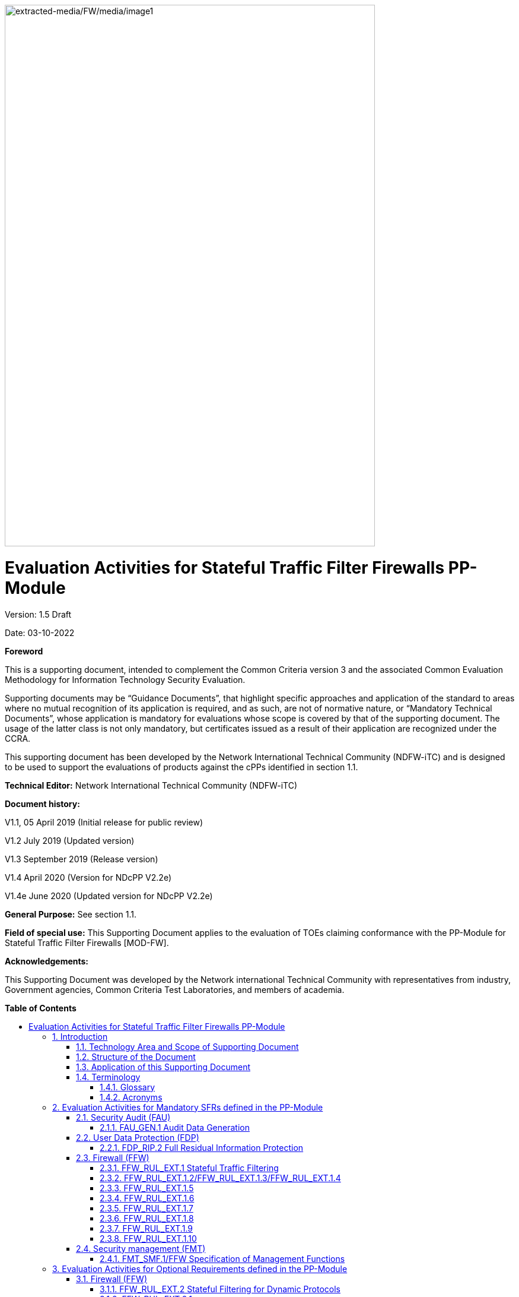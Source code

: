 :toc:
:toclevels: 3
:toc-title!:
:toc-placement!:
:doctype: book
:data-uri:
:revnumber: 1.5 Draft
:revdate: 03-10-2022
image:extracted-media/FW/media/image1.png[extracted-media/FW/media/image1,width=624,height=912]

= Evaluation Activities for Stateful Traffic Filter Firewalls PP-Module
Version: {revnumber}

Date: {revdate}

*Foreword*

This is a supporting document, intended to complement the Common Criteria version 3 and the associated Common Evaluation Methodology for Information Technology Security Evaluation.

Supporting documents may be “Guidance Documents”, that highlight specific approaches and application of the standard to areas where no mutual recognition of its application is required, and as such, are not of normative nature, or “Mandatory Technical Documents”, whose application is mandatory for evaluations whose scope is covered by that of the supporting document. The usage of the latter class is not only mandatory, but certificates issued as a result of their application are recognized under the CCRA.

This supporting document has been developed by the Network International Technical Community (NDFW-iTC) and is designed to be used to support the evaluations of products against the cPPs identified in section 1.1.

*Technical Editor:* Network International Technical Community (NDFW-iTC)

*Document history:*

V1.1, 05 April 2019 (Initial release for public review)

V1.2 July 2019 (Updated version)

V1.3 September 2019 (Release version)

V1.4 April 2020 (Version for NDcPP V2.2e)

V1.4e June 2020 (Updated version for NDcPP V2.2e)

*General Purpose:* See section 1.1.

*Field of special use:* This Supporting Document applies to the evaluation of TOEs claiming conformance with the PP-Module for Stateful Traffic Filter Firewalls [MOD-FW].

*Acknowledgements:*

This Supporting Document was developed by the Network international Technical Community with representatives from industry, Government agencies, Common Criteria Test Laboratories, and members of academia.

*Table of Contents*

toc::[]

:sectnums: all
:sectnumlevels: 4

== Introduction

=== Technology Area and Scope of Supporting Document

[arabic]
. This Supporting Document defines the Evaluation Activities associated with the PP-Module for Stateful Traffic Filter Firewalls [MOD-FW]. Note that [MOD-FW] also requires the use of the Evaluation Activities for the Base-PP (Protection Profile for Network Devices (NDcPP) version 2.2e), i.e. the Evaluation Activities for network devices described in [SD-ND].
. This Supporting Document is mandatory for evaluations of TOEs that claim conformance to the following PP-Configuration:
+
[loweralpha]
.. PP-Configuration for Stateful Traffic Filter Firewalls, version 1.4e [CONF-FW].

[arabic, start=3]
. Although Evaluation Activities are defined mainly for the evaluators to follow, in general the definition of Evaluation Activities will also help Developers to prepare for evaluation by identifying specific requirements for their TOE. The specific requirements in Evaluation Activities may in some cases clarify the meaning of SFRs, and may identify particular requirements for the content of Security Targets (especially the TOE Summary Specification), guidance documentation, and possibly supplementary information (e.g. for entropy analysis or cryptographic key management architecture).

=== Structure of the Document

[arabic, start=4]
. Evaluation Activities can be defined for both Security Functional Requirements (SFRs) and Security Assurance Requirements (SARs). These are defined in separate sections of this Supporting Document.
. If any Evaluation Activity cannot be successfully completed in an evaluation then the overall verdict for the evaluation is a ‘fail’. In rare cases there may be acceptable reasons why an Evaluation Activity may be modified or deemed not applicable for a particular TOE, but this must be agreed with the Certification Body for the evaluation.
. In general, if all Evaluation Activities (for both SFRs and SARs) are successfully completed in an evaluation then it would be expected that the overall verdict for the evaluation is a ‘pass’. To reach a ‘fail’ verdict when the Evaluation Activities have been successfully completed would require a specific justification from the evaluator as to why the Evaluation Activities were not sufficient for that TOE.
. Similarly, at the more granular level of Assurance Components, if the Evaluation Activities for an Assurance Component and all of its related SFR Evaluation Activities are successfully completed in an evaluation then it would be expected that the verdict for the Assurance Component is a ‘pass’. To reach a ‘fail’ verdict for the Assurance Component when these Evaluation Activities have been successfully completed would require a specific justification from the evaluator as to why the Evaluation Activities were not sufficient for that TOE.

=== Application of this Supporting Document

[arabic, start=8]
. This Supporting Document (SD) defines three types of Evaluation Activities (EAs) – TOE Summary Specification (TSS), Guidance Documentation, and Tests and is designed to be used in conjunction with the PP-Module for Stateful Traffic Filter Firewalls. This PP-Module will explicitly identify it as a source for its EAsfootnote:[In general a PP-Module may reference one or more SDs as sources for the Evaluation Activities for different sets of SFRs.]. Each security requirement (SFR or SAR) specified in the PP-Module could have multiple EAs associated with it. The security requirement naming convention is consistent between PP-Module and SD ensuring a clear one to one correspondence between security requirements and evaluation activities.
. The PP-Module and SD are designed to be used in conjunction with each other, where the PP-Module lists SFRs and SARs and the SD catalogues EAs associated with each SFR and SAR. Some of the SFRs included in the PP-Module are optional or selection-based. Therefore, an ST claiming conformance to a PP-Configuration claiming this PP-Module does not necessarily have to include all possible SFRs defined in the PP-Module.
. In an ST conformant to the PP-Configuration claiming the PP-Module, several operations need to be performed (mainly selections and assignments). Some EAs define separate actions for different selected or assigned values in SFRs. The evaluator shall neither carry out EAs related to SFRs that are not claimed in the ST nor EAs related to specific selected or assigned values that are not claimed in the ST.
. EAs do not necessarily have to be executed independently from each other. A description in a guidance documentation or one test case, for example, can cover multiple EAs at a time, no matter whether the EAs are related to the same or different SFRs.

=== Terminology

==== Glossary

[arabic, start=12]
. For definitions of standard CC terminology see [CC] part 1.

[width="100%",cols="37%,63%",options="header"]
|===
|*Term* |*Meaning*
|*Assurance* |Grounds for confidence that a TOE meets the SFRs [CC1].
|*Supplementary Information* |Information that is not necessarily included in the Security Target or operational guidance, and that may not necessarily be public. Examples of such information could be entropy analysis, or description of a cryptographic key management architecture used in (or in support of) the TOE. The requirement for any such supplementary information will be identified in the relevant cPP or PP-Module.
|*Target of Evaluation* |A set of software, firmware and/or hardware possibly accompanied by guidance. [CC1]
|*TOE Security Functionality (TSF)* |A set consisting of all hardware, software, and firmware of the TOE that must be relied upon for the correct enforcement of the SFRs. [CC1]
|*TSF Data* |Data for the operation of the TSF upon which the enforcement of the requirements relies.
|===

==== Acronyms

[width="100%",cols="15%,85%",options="header"]
|===
|*Acronym* | *Meaning*
|*CC*|Common Criteria
|*CEM*|Common Evaluation Methodology
|*cPP*|collaborative Protection Profile
|*EA*|Evaluation Activity
|*ICMP*|Internet Control Message Protocol
|*IP*|Internet Protocol
|*iTC*|International Technical Community
|*NDcPP*|Network Device collaborative Protection Profile
|*PP*|Protection Profile
|*RFC*|Request for Comments
|*SAR*|Security Assurance Requirement
|*SD*|Supporting Document
|*SFR*|Security Functional Requirement
|*ST*|Security Target
|*TCP*|Transmission Control Protocol
|*TOE*|Target of Evaluation
|*TSF*|TOE Security Functionality
|*TSS*|TOE Summary Specification
|*UDP*|User Datagram Protocol
|===

== Evaluation Activities for Mandatory SFRs defined in the PP-Module

[arabic, start=13]
. The EAs presented in this section capture the actions the evaluator performs to address technology specific aspects covering specific SARs (e.g.., ASE_TSS.1, ADV_FSP.1, AGD_OPE.1, and ATE_IND.1) – this is in addition to the CEM work units that are performed in Section 5 (Evaluation Activities for SARs).
. Regarding design descriptions (designated by the subsections labelled TSS, as well as any required supplementary material that may be treated as proprietary), the evaluator must ensure there is specific information that satisfies the EA. For findings regarding the TSS section, the evaluator’s verdicts will be associated with the CEM work unit ASE_TSS.1-1. Evaluator verdicts associated with the supplementary evidence will also be associated with ASE_TSS.1-1, since the requirement to provide such evidence is specified in ASE in the PP-Module.
. For ensuring the guidance documentation provides sufficient information for the Security Administrators as it pertains to SFRs, the evaluator’s verdicts will be associated with CEM work units AGD_OPE.1-4, and AGD_OPE.1-5.
. Finally, the subsection labelled Tests is where the iTC has determined that testing of the product in the context of the associated SFR is necessary. While the evaluator is expected to develop tests, there may be instances where it is more practical for the developer to construct tests, or where the developer may have existing tests. Approval for using tests created by developers is up to the certification body. The CEM work units that are associated with the EAs specified in this section are: ATE_IND.1-3, ATE_IND.1-4, ATE_IND.1-5, ATE_IND.1-6, and ATE_IND.1-7.

_Additional Note for Distributed TOEs_

[arabic, start=17]
. For a distributed TOE, all examination of Operational Guidance information should be extended to include confirmation that it defines sufficient information to configure individual components such that the overall TOE is correctly established.
. Evaluation activities for SFRs must be carried out for all distributed TOE components that implement the SFR (as defined in the mapping of SFRs to components – cf. [ND-SD, 5.1.2]). This applies to optional and selection-based SFRs in section 3 and 4 as well as to the core SFRs in this section.

=== Security Audit (FAU)

[arabic, start=19]
. In addition to the EAs required by the Base-PP, the evaluator shall perform the following additional EAs to ensure that the Base-PP’s security functionality is maintained by the addition of the PP-Module.

==== FAU_GEN.1 Audit Data Generation

===== TSS 

[arabic, start=20]
. No additional Evaluation Activities are specified.

===== Guidance Documentation

[arabic, start=21]
. In addition to the Evaluation Activities specified in the Supporting Document for the Base-PP, the evaluator shall check the guidance documentation to ensure that it describes the audit records specified in Table 2 of the PP-Module in addition to those required by the Base-PP. If the optional SFR FFW_RUL_EXT.2 is claimed by the TOE, the evaluator shall also check the guidance documentation to ensure that it describes the relevant audit record specified in Table 3 of the PP-Module.

===== Tests

[arabic, start=22]
. In addition to the Evaluation Activities specified in the Supporting Document for the Base-PP, the evaluator shall perform tests to demonstrate that audit records are generated for the auditable events as specified in Table 2 of the PP-Module and, if the optional SFR FFW_RUL_EXT.2 is claimed by the TOE, Table 3.

=== User Data Protection (FDP)

==== FDP_RIP.2 Full Residual Information Protection

===== TSS 

[arabic, start=23]
. “Resources” in the context of this requirement are network packets being sent through (as opposed to “to”, as is the case when a security administrator connects to the TOE) the TOE. The concern is that once a network packet is sent, the buffer or memory area used by the packet still contains data from that packet, and that if that buffer is re-used, those data might remain and make their way into a new packet. The evaluator shall check to ensure that the TSS describes packet processing to the extent that they can determine that no data will be reused when processing network packets. The evaluator shall ensure that this description at a minimum describes how the previous data are zeroized/overwritten, and at what point in the buffer processing this occurs.

=== Firewall (FFW)

==== FFW_RUL_EXT.1 Stateful Traffic Filtering

[arabic, start=24]
. The following table provides an overview about execution of test cases regarding IPv4 and IPv6.

[width="100%",cols="42%,58%",options="header",]
|===
|*SFR Element/Test Case* |*Test execution*
|FFW_RUL_EXT.1, Tests 1-2 |Both, IPv4 and IPv6.
|FFW_RUL_EXT.1.2/1.3/1.4, Tests 1-2 |As defined in the test description.
|FFW_RUL_EXT.1.5, Tests 1-8 |Both, IPv4 and IPv6.
|FFW_RUL_EXT.1.6, Tests 1-2 |Both IPv4 and IPv6 shall be tested for items a), b), c), d), and e) of the SFR element FFW_RUL_EXT.1.6. Both IPv4 and IPv6 shall be tested for item i) unless the rule definition is specific to IPv4 or IPv6. Note: f), g), and h) are specific to IPv4 or IPv6 and shall be tested accordingly.
|FFW_RUL_EXT.1.7, Tests 1-2 |Both, IPv4 and IPv6.
|FFW_RUL_EXT.1.8, Tests 1-2 |Both, IPv4 and IPv6.
|FFW_RUL_EXT.1.9, Test 1 |As defined in the test description.
|FFW_RUL_EXT.1.10, Tests 1 |Both, IPv4 and IPv6.
|===

===== TSS

[arabic, start=25]
. The evaluator shall verify that the TSS provides a description of the TOE’s initialization/startup process, which clearly indicates where processing of network packets begins to take place, and provides a discussion that supports the assertion that packets cannot flow during this process.
. The evaluator shall verify that the TSS also includes a narrative that identifies the hardware and/or software components involved in processing the network packets. Hardware components should identify at a minimum the processor (CPU) and network processor (NPU) used by the TOE. Software components may include applications, the operating system and other major components that are independently identifiable and reusable (outside the TOE). The evaluator shall verify that the TSS also describes the safeguards that would prevent packets flowing through the TOE without applying the ruleset in the event of a component failure. This could include the failure of a component, such as a process being terminated, or a failure within a component, such as memory buffers full and cannot process packets. The description shall also include a description how the TOE behaves in the situation where the traffic exceeds the amount of traffic the TOE can handle and how it is ensured that also in this condition stateful traffic filtering rules are still applied so that traffic does not pass that shouldn't pass according to the specified rules.

===== Guidance Documentation

[arabic, start=27]
. The guidance documentation associated with this requirement is assessed in the subsequent test evaluation activities.

===== Tests

[arabic, start=28]
. Test 1: The evaluator shall attempt to get network traffic to flow through the TOE while the TOE is being initialized. A steady flow of network packets that would otherwise be denied by the ruleset should be sourced and be directed at a host. The evaluator shall verify using a packet sniffer that none of the generated network traffic is permitted through the firewall during initialization.
. Test 2: The evaluator shall attempt to get network traffic to flow through the TOE while the TOE is being initialized. A steady flow of network packets that would be permitted by the ruleset should be sourced and be directed at a host. The evaluator shall verify using a packet sniffer that none of the generated network traffic is permitted through the firewall during initialization and is only permitted once initialization is complete.
. Note: The remaining testing associated with application of the ruleset is addressed in the subsequent test evaluation activities.

==== FFW_RUL_EXT.1.2/FFW_RUL_EXT.1.3/FFW_RUL_EXT.1.4

===== TSS

[arabic, start=31]
. The evaluator shall verify that the TSS describes a stateful packet filtering policy and the following attributes are identified as being configurable within stateful traffic filtering rules for the associated protocols:

* ICMPv4
** Type
** Code
* ICMPv6
** Type
** Code
* IPv4
** Source address
** Destination Address
** Transport Layer Protocol
* IPv6
** Source address
** Destination Address
** Transport Layer Protocol and where defined by the ST author, Extension Header Type, Extension Header Fields
* TCP
** Source Port
** Destination Port
* UDP
** Source Port
** Destination Port

[arabic, start=32]
. The evaluator shall verify that each rule can identify the following actions: permit or drop with the option to log the operation. The evaluator shall verify that the TSS identifies all interface types subject to the stateful packet filtering policy and explains how rules are associated with distinct network interfaces.

===== Guidance Documentation

[arabic, start=33]
. The evaluators shall verify that the guidance documentation identifies the following attributes as being configurable within stateful traffic filtering rules for the associated protocols:

* ICMPv4
** Type
** Code
* ICMPv6
** Type
** Code
* IPv4
** Source address
** Destination Address
** Transport Layer Protocol
* IPv6
** Source address
** Destination Address
** Transport Layer Protocol and where defined by the ST author, Extension Header Type, Extension Header Fields
* TCP
** Source Port
** Destination Port
* UDP
** Source Port
** Destination Port

[arabic, start=34]
. The evaluator shall verify that the guidance documentation indicates that each rule can identify the following actions: permit, drop, and log.
. The evaluator shall verify that the guidance documentation explains how rules are associated with distinct network interfaces.

===== Tests

[arabic, start=36]
. Test 1: The evaluator shall use the instructions in the guidance documentation to test that stateful packet filter firewall rules can be created that permit, drop, and log packets for each of the following attributes:

* ICMPv4
** Type
** Code
* ICMPv6
** Type
** Code
* IPv4
** Source address
** Destination Address
** Transport Layer Protocol
* IPv6
** Source address
** Destination Address
** Transport Layer Protocol and where defined by the ST author, Extension Header Type, Extension Header Fields
* TCP
** Source Port
** Destination Port
* UDP
** Source Port
** Destination Port

[arabic, start=37]
. Test 2: Repeat the test evaluation activity above to ensure that stateful traffic filtering rules can be defined for each distinct network interface type supported by the TOE.
. Note that these test activities should be performed in conjunction with those of FFW_RUL_EXT.1.9 where the effectiveness of the rules is tested. The test activities for FFW_RUL_EXT.1.9 define the protocol/attribute combinations required to be tested.

==== FFW_RUL_EXT.1.5

===== TSS

[arabic, start=39]
. The evaluator shall verify that the TSS identifies the protocols that support stateful session handling. The TSS shall identify TCP, UDP, and, if selected by the ST author, also ICMP.
. The evaluator shall verify that the TSS describes how stateful sessions are established (including handshake processing) and maintained.
. The evaluator shall verify that for TCP, the TSS identifies and describes the use of the following attributes in session determination: source and destination addresses, source and destination ports, sequence number, and individual flags.
. The evaluator shall verify that for UDP, the TSS identifies and describes the following attributes in session determination: source and destination addresses, source and destination ports.
. The evaluator shall verify that for ICMP (if selected), the TSS identifies and describes the following attributes in session determination: source and destination addresses, other attributes chosen in FFW_RUL_EXT.1.5.
. The evaluator shall verify that the TSS describes how established stateful sessions are removed. The TSS shall describe how connections are removed for each protocol based on normal completion and/or timeout conditions. The TSS shall also indicate when session removal becomes effective (e.g., before the next packet that might match the session is processed).

===== Guidance Documentation

[arabic, start=45]
. The evaluator shall verify that the guidance documentation describes stateful session behaviours. For example, a TOE might not log packets that are permitted as part of an existing session.

===== Tests

[arabic, start=46]
. The following tests shall be run using IPv4 and IPv6.
. Test 1: The evaluator shall configure the TOE to permit and log TCP traffic. The evaluator shall initiate a TCP session. While the TCP session is being established, the evaluator shall introduce session establishment packets with incorrect flags to determine that the altered traffic is not accepted as part of the session (i.e., a log event is generated to show the ruleset was applied). After a TCP session is successfully established, the evaluator shall alter each of the session determining attributes (source and destination addresses, source and destination ports, sequence number, flags) one at a time in order to verify that the altered packets are not accepted as part of the established session.
. Test 2: The evaluator shall terminate the TCP session established per Test 1 as described in the TSS. The evaluator shall then send a packet within one second matching the former session definition in order to ensure it is not forwarded through the TOE without being subject to the ruleset.
. Test 3: The evaluator shall expire (i.e., reach timeout) the TCP session established per Test 1 as described in the TSS. The evaluator shall then send a packet matching the former session in order to ensure it is not forwarded through the TOE without being subject to the ruleset.
. Test 4: The evaluator shall configure the TOE to permit and log UDP traffic. The evaluator shall establish a UDP session. Once a UDP session is established, the evaluator shall alter each of the session determining attributes (source and destination addresses, source and destination ports) one at a time in order to verify that the altered packets are not accepted as part of the established session.
. Test 5: The evaluator shall expire (i.e., reach timeout) the UDP session established per Test 4 as described in the TSS. The evaluator shall then send a packet matching the former session in order to ensure it is not forwarded through the TOE without being subject to the ruleset.
. Test 6: If ICMP is selected, the evaluator shall configure the TOE to permit and log ICMP traffic. The evaluator shall establish a session for ICMP as defined in the TSS. Once an ICMP session is established, the evaluator shall alter each of the session determining attributes (source and destination addresses, other attributes chosen in FFW_RUL_EXT.1.5) one at a time in order to verify that the altered packets are not accepted as part of the established session.
. Test 7: If applicable, the evaluator shall terminate the ICMP session established per Test 6 as described in the TSS. The evaluator shall then immediately send a packet matching the former session definition in order to ensure it is not forwarded through the TOE without being subject to the ruleset.
. Test 8: The evaluator shall expire (i.e., reach timeout) the ICMP session established per Test 6 as described in the TSS. The evaluator shall then send a packet matching the former session in order to ensure it is not forwarded through the TOE without being subject to the ruleset.

==== FFW_RUL_EXT.1.6

===== TSS

[arabic, start=55]
. The evaluator shall verify that the TSS identifies the following as packets that will be automatically dropped and are counted or logged:

[loweralpha]
. Packets which are invalid fragments, including a description of what constitutes an invalid fragment
. Fragments that cannot be completely re-assembled
. Packets where the source address is defined as being on a broadcast network
. Packets where the source address is defined as being on a multicast network
. Packets where the source address is defined as being a loopback address
. The TSF shall reject and be capable of logging network packets where the source or destination address of the network packet is defined as being unspecified (i.e. 0.0.0.0) or an address “reserved for future use” (i.e. 240.0.0.0/4) as specified in RFC 5735 for IPv4;
. The TSF shall reject and be capable of logging network packets where the source or destination address of the network packet is defined as an “unspecified address” or an address “reserved for future definition and use” (i.e. unicast addresses not in this address range: 2000::/3) as specified in RFC 3513 for IPv6;
. Packets with the IP options: Loose Source Routing, Strict Source Routing, or Record Route specified
. Other packets defined in FFW_RUL_EXT.1.6 (if any)

===== Guidance Documentation

[arabic, start=56]
. The evaluator shall verify that the guidance documentation describes packets that are discarded and potentially logged by default. If applicable protocols are identified, their descriptions need to be consistent with the TSS. If logging is configurable, the evaluator shall verify that applicable instructions are provided to configure auditing of automatically rejected packets.

===== Tests

[arabic, start=57]
. Both IPv4 and IPv6 shall be tested for items a), b), c), d), and e) of the SFR element. Both IPv4 and IPv6 shall be tested for item i) unless the rule definition is specific to IPv4 or IPv6. Note: f), g), and h) are specific to IPv4 or IPv6 and shall be tested accordingly.
. Test 1: The evaluator shall test each of the conditions a.) through i.) for automatic packet rejection in turn. In each case, the TOE should be configured to allow all network traffic and the evaluator shall generate a packet or packet fragment that is to be rejected. The evaluator shall use packet captures to ensure that the unallowable packet or packet fragment is not passed through the TOE.
. Test 2: For each of the cases above, the evaluator shall use any applicable guidance to enable dropped packet logging or counting. In each case above, the evaluator shall ensure that the rejected packet or packet fragment was recorded (either logged or an appropriate counter incremented).

==== FFW_RUL_EXT.1.7

===== TSS

[arabic, start=60]
. The evaluator shall verify that the TSS explains how the following traffic can be dropped and counted or logged:
+
[loweralpha]
.. Packets where the source address is equal to the address of the network interface where the network packet was received
.. Packets where the source or destination address of the network packet is a link-local address
.. Packets where the source address does not belong to the networks associated with the network interface where the network packet was received, including a description of how the TOE determines whether a source address belongs to a network associated with a given network interface

===== Guidance Documentation

[arabic, start=61]
. The evaluator shall verify that the guidance documentation describes how the TOE can be configured to implement the required rules. If logging is configurable, the evaluator shall verify that applicable instructions are provided to configure auditing of automatically rejected packets.

===== Tests

[arabic, start=62]
. The following tests shall be run using IPv4 and IPv6.
. Test 1: The evaluator shall configure the TOE to drop and log network traffic where the source address of the packet matches that of the TOE network interface upon which the traffic was received. The evaluator shall generate suitable network traffic to match the configured rule and verify that the traffic is dropped and a log message generated.
. Test 2: The evaluator shall configure the TOE to drop and log network traffic where the source IP address of the packet fails to match the network reachability information of the interface to which it is targeted, e.g. if the TOE believes that network 192.168.1.0/24 is reachable through interface 2, network traffic with a source address from the 192.168.1.0/24 network should be generated and sent to an interface other than interface 2. The evaluator shall verify that the network traffic is dropped and a log message generated.

==== FFW_RUL_EXT.1.8

===== TSS

[arabic, start=65]
. The evaluator shall verify that the TSS describes the algorithm applied to incoming packets, including the processing of default rules, determination of whether a packet is part of an established session, and application of administrator defined and ordered ruleset.

===== Guidance Documentation

[arabic, start=66]
. The evaluator shall verify that the guidance documentation describes how the order of stateful traffic filtering rules is determined and provides the necessary instructions so that an administrator can configure the order of rule processing.

===== Tests

[arabic, start=67]
. Test 1: The evaluator shall devise two equal stateful traffic filtering rules with alternate operations – permit and drop. The rules should then be deployed in two distinct orders and in each case the evaluator shall ensure that the first rule is enforced in both cases by generating applicable packets and using packet capture and logs for confirmation.
. Test 2: The evaluator shall repeat the procedure above, except that the two rules should be devised where one is a subset of the other (e.g., a specific address vs. a network segment). Again, the evaluator should test both orders to ensure that the first is enforced regardless of the specificity of the rule.

==== FFW_RUL_EXT.1.9

===== TSS

[arabic, start=69]
. The evaluator shall verify that the TSS describes the process for applying stateful traffic filtering rules and also that the behavior (either by default, or as configured by the administrator) is to deny packets when there is no rule match unless another required conditions allows the network traffic (i.e., FFW_RUL_EXT.1.5 or FFW_RUL_EXT.2.1).

===== Guidance Documentation

[arabic, start=70]
. The evaluator shall verify that the guidance documentation describes the behavior if no rules or special conditions apply to the network traffic. If the behavior is configurable, the evaluator shall verify that the guidance documentation provides the appropriate instructions to configure the behavior to deny packets with no matching rules.

===== Tests

[arabic, start=71]
. For each attribute in FFW_RUL_EXT.1.2, the evaluator shall construct a test to demonstrate that the TOE can correctly compare the attribute from the packet header to the ruleset, and shall demonstrate both the permit and deny for each case. It shall also be verified that a packet is dropped if no matching rule can be identified for the packet. The evaluator shall check the log in each case to confirm that the relevant rule was applied. The evaluator shall record a packet capture for each test to demonstrate the correct TOE behaviour.

==== FFW_RUL_EXT.1.10

===== TSS

[arabic, start=72]
. The evaluator shall verify that the TSS describes how the TOE tracks and maintains information relating to the number of half-open TCP connections. The TSS should identify how the TOE behaves when the administratively defined limit is reached and should describe under what circumstances stale half-open connections are removed (e.g. after a timer expires).

===== Guidance Documentation

[arabic, start=73]
. The evaluator shall verify that the guidance documentation describes the behaviour of imposing TCP half-open connection limits and its default state if unconfigured. The evaluator shall verify that the guidance clearly indicates the conditions under which new connections will be dropped e.g. per-destination or per-client.

===== Tests

[arabic, start=74]
. The following tests shall be run using IPv4 and IPv6.
. Test 1: The evaluator shall define a TCP half-open connection limit on the TOE. The evaluator shall generate TCP SYN requests to pass through the TOE to the target system using a randomised source IP address and common destination IP address. The number of SYN requests should exceed the TCP half-open threshold defined on the TOE. TCP SYN-ACK messages should not be acknowledged. The evaluator shall verify through packet capture that once the defined TCP half-open threshold has been reached, subsequent TCP SYN packets are not transmitted to the target system. The evaluator shall verify that when the configured threshold is reached that, depending upon the selection, either a log entry is generated or a counter is incremented.

=== Security management (FMT)

==== FMT_SMF.1/FFW Specification of Management Functions

[arabic, start=76]
. The evaluation activities specified for FMT_SMF.1 in the Supporting Document for the Base-PP shall be applied in the same way to the newly added management functions defined in FMT_SMF.1/FFW in the FW Module.

== Evaluation Activities for Optional Requirements defined in the PP-Module

=== Firewall (FFW)

==== FFW_RUL_EXT.2 Stateful Filtering for Dynamic Protocols

==== FFW_RUL_EXT.2.1

===== TSS

[arabic, start=77]
. The evaluator shall verify that the TSS identifies the protocols that can cause the automatic creation of dynamic packet filtering rules. In some cases rather than creating dynamic rules, the TOE might establish stateful sessions to support some identified protocol behaviors.
. The evaluator shall verify that the TSS explains the dynamic nature of session establishment and removal. The TSS also shall explain any logging ramifications.
. The evaluator shall verify that for each of the protocols selected, the TSS explains the dynamic nature of session establishment and removal specific to the protocol.

===== Guidance Documentation

[arabic, start=80]
. The evaluator shall verify that the guidance documentation describes dynamic session establishment capabilities.
. The evaluator shall verify that the guidance documentation describes the logging of dynamic sessions consistent with the TSS.

===== Tests

[arabic, start=82]
. Test 1: The evaluator shall define stateful traffic filtering rules to permit and log traffic for each of the supported protocols and drop and log TCP and UDP ports above 1024. Subsequently, the evaluator shall establish a connection for each of the selected protocols in order to ensure that it succeeds. The evaluator shall examine the generated logs to verify they are consistent with the guidance documentation.
. Test 2: Continuing from Test 1, the evaluator shall determine (e.g., using a packet sniffer) which port above 1024 opened by the control protocol, terminate the connection session, and then verify that TCP or UDP (depending on the protocol selection) packets cannot be sent through the TOE using the same source and destination addresses and ports.
. Test 3: For each additionally supported protocol, the evaluator shall repeat the procedure above for the protocol. In each case the evaluator must use the applicable RFC or standard in order to determine what range of ports to block in order to ensure the dynamic rules are created and effective.

== Evaluation Activities for Selection-Based Requirements defined in the PP-Module

[arabic, start=85]
. No additional selection-based requirements are defined in [MOD-FW] over and above those defined in [PP-ND].

== Evaluation Activities for SARs

[arabic, start=86]
. No additional Evaluation Activities for SARs (over and above those in [SD-ND]) are defined here. The evaluator shall perform the SAR Evaluation Activities defined in the NDcPP Supporting Document against the entire TOE (i.e. both the network device portion and the stateful firewall portion).
. The evaluator shall also supplement the AVA_VAN.1 Evaluation Activities with the materials provided in Appendix A of the current document.

== Required Supplementary Information

[arabic, start=88]
. No additional Required Supplementary Information (over and above that in [SD-ND]) is defined here.

== References

[CC1] Common Criteria for Information Technology Security Evaluation, Part 1: Introduction and General Model +
CCMB-2017-04-001, Version 3.1 Revision 5, April 2017

[CC2] Common Criteria for Information Technology Security Evaluation, +
Part 2: Security Functional Components, +
CCMB-2017-04-002, Version 3.1 Revision 5, April 2017

[CC3] Common Criteria for Information Technology Security Evaluation, +
Part 3: Security Assurance Components, +
CCMB-2017-04-003, Version 3.1 Revision 5, April 2017

[CEM] Common Methodology for Information Technology Security Evaluation, +
Evaluation Methodology, +
CCMB-2017-04-004, Version 3.1, Revision 5, April 2017

[MOD-FW] PP-Module for Stateful Traffic Filter Firewalls, +
Version 1.4 +Errata 20200625, 25 June 2020

[CONF-FW] PP-Configuration for Network Device and Stateful Traffic Filter Firewalls, +
Version 1.4 +Errata 20200625, 25 June 2020

[PP-ND] collaborative Protection Profile for Network Devices, +
Version 2.2e, 27 March 2020

[SD-ND] Evaluation Activities for Network Device cPP, Version 2.2, December 2019


= Appendices

:sectnums!:

==  A. Vulnerability Analysis

[arabic, start=89]
. [SD-ND] contains the details of the vulnerability analysis process to be followed; that information is not repeated here. The additional information that is needed for vulnerability analysis for TOEs conforming to [CONF-FW] is contained in the following sections.

=== A.1 Sources of vulnerability information

[arabic, start=90]
. [SD-ND] identifies the 4 types flaws to be considered by the evaluation team. For each type, the following additional information is provided for TOEs conforming to [CONF-FW].

==== A.1.1 Type 1 Hypotheses – Public-Vulnerability-Based

[arabic, start=91]
. The list of public sources of vulnerability information selected by the iTC is given in Section A.4 of [SD-ND]. Any additional sources specifically for firewalls will be specified in chapter A.4 of this document.
. The evaluators shall perform a search on the sources listed in Section A.4 of [SD-ND] to determine a list of potential flaw hypotheses that are more recent that the publication date of the PP-Module, and those that are specific to the TOE and its components as specified by the additional documentation mentioned above. Any duplicates – either in a specific entry, or in the flaw hypothesis that is generated from an entry from the same or a different source – can be noted and removed from consideration by the evaluation team.
. The search criteria to be used when searching the sources published after the publication date of the cPP shall include:

* The term “firewall”
* The following protocols: TCP, UDP, IPv4, IPv6
* Any protocols not listed above supported (through an SFR) by the TOE.
* The TOE name (including appropriate model information as appropriate)

[arabic, start=94]
. As part of type 1 flaw hypothesis generation for the specific components of the TOE, the evaluator shall also search the component manufacturer’s websites to determine if flaw hypotheses can be generated on this basis (for instance, if security patches have been released for the version of the component being evaluated, the subject of those patches may form the basis for a flaw hypothesis).

==== A.1.2 Type 2 Hypotheses – iTC-Sourced

[arabic, start=95]
. Section A.5 of [SD-ND] contains the list of flaw hypothesis generated by the iTC for this technology that must be considered by the evaluation team as flaw hypotheses in performing the vulnerability assessment. Section A.5 of this document contains additional flaw hypothesis generated by the iTC specifically for firewalls.
. If the evaluators discover a Type 3 or Type 4 flaw that they believe should be considered as a Type 2 flaw in future versions of this PP-Module, they should work with their Certification Body to determine the appropriate means of submitting the flaw for consideration by the iTC.

==== A.1.3 Type 3 Hypotheses – Evaluation-Team-Generated

[arabic, start=97]
. Type 3 flaws are formulated by the evaluator based on information presented by the product (through on-line help, product documentation and guidance documentation, etc.) and product behaviour during the (functional) testing activities. The evaluator is also free to formulate flaws that are based on material that is not part of the baseline evidence (e.g., information gleaned from an Internet mailing list, or reading interface documentation on interfaces not included in the set provided by the developer), although such activities have the potential to vary significantly based upon the product and evaluation facility performing the analysis.
. If the evaluators discover a Type 3 flaw that they believe should be considered as a Type 2 flaw in future versions of this PP-Module, they should work with their Certification Body to determine the appropriate means of submitting the flaw for consideration by the iTC.

==== A.1.4 Type 4 Hypotheses – Tool-Generated

[arabic, start=99]
. There are no Type 4 hypotheses that apply to the TOE beyond those defined by [SD-ND].
. If the evaluators discover a Type 4 flaw that they believe should be considered as a Type 2 flaw in future versions of this PP-Module, they should work with their Certification Body to determine the appropriate means of submitting the flaw for consideration by the iTC.

=== A.2 Process for Evaluator Vulnerability Analysis

[arabic, start=101]
. The process to be followed is described in [SD-ND].

=== A.3 Reporting

[arabic, start=102]
. Reporting activities are described in [SD-ND].

=== A.4 Additional Public Vulnerability Sources

[arabic, start=103]
. [SD-ND] identifies the relevant public vulnerability sources to be consulted. There are no additional public vulnerability sources identified specifically for firewalls.

=== A.5 Additional Flaw Hypotheses

[arabic, start=104]
. No entries are currently defined for this list.

==  B. Firewall Equivalency Considerations

[arabic, start=105]
. No additional Equivalency Considerations (over and above those in [SD-ND]) are defined here.
